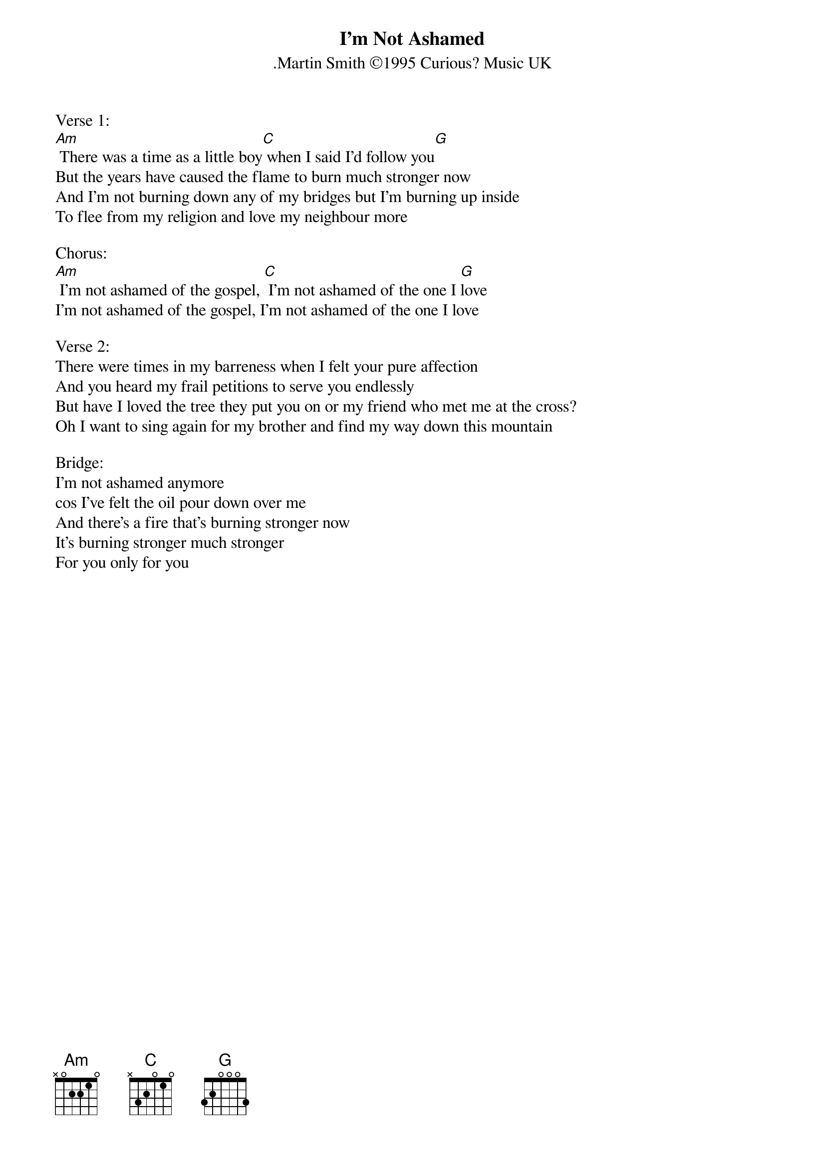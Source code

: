 {title:I'm Not Ashamed}
{subtitle:.Martin Smith ©1995 Curious? Music UK}
{key:Dm}

Verse 1:
[Am] There was a time as a little boy[C] when I said I'd follow you[G]
But the years have caused the flame to burn much stronger now
And I'm not burning down any of my bridges but I'm burning up inside
To flee from my religion and love my neighbour more

Chorus:
[Am] I'm not ashamed of the gospel, [C] I'm not ashamed of the one I [G]love
I'm not ashamed of the gospel, I'm not ashamed of the one I love

Verse 2:
There were times in my barreness when I felt your pure affection
And you heard my frail petitions to serve you endlessly
But have I loved the tree they put you on or my friend who met me at the cross?
Oh I want to sing again for my brother and find my way down this mountain

Bridge:
I'm not ashamed anymore
cos I've felt the oil pour down over me
And there's a fire that's burning stronger now
It's burning stronger much stronger
For you only for you	


